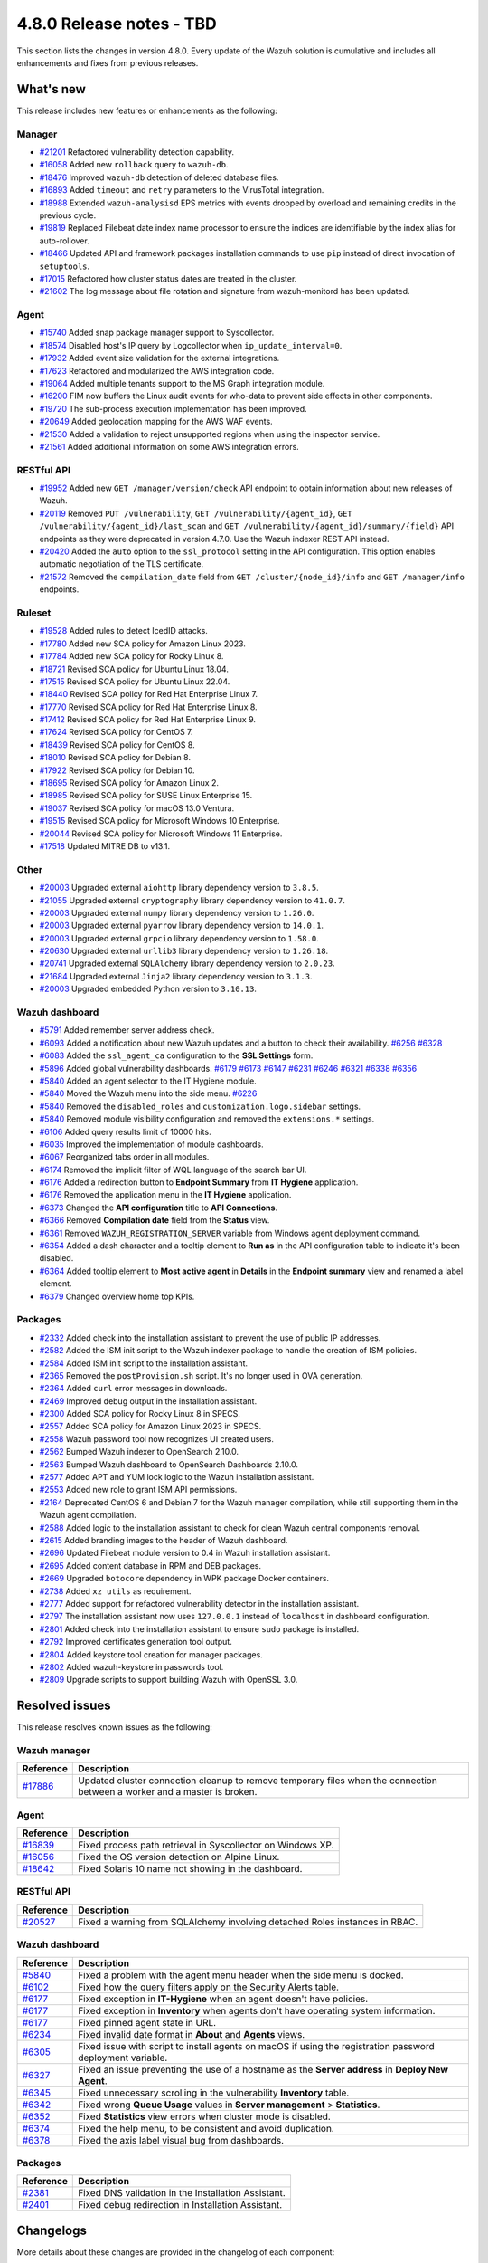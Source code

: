 .. Copyright (C) 2015, Wazuh, Inc.

.. meta::
  :description: Wazuh 4.8.0 has been released. Check out our release notes to discover the changes and additions of this release.

4.8.0 Release notes - TBD
=========================

This section lists the changes in version 4.8.0. Every update of the Wazuh solution is cumulative and includes all enhancements and fixes from previous releases.

What's new
----------

This release includes new features or enhancements as the following:

Manager
^^^^^^^

- `#21201 <https://github.com/wazuh/wazuh/pull/21201>`__ Refactored vulnerability detection capability.
- `#16058 <https://github.com/wazuh/wazuh/pull/16058>`__ Added new ``rollback`` query to ``wazuh-db``.
- `#18476 <https://github.com/wazuh/wazuh/pull/18476>`__ Improved ``wazuh-db`` detection of deleted database files.
- `#16893 <https://github.com/wazuh/wazuh/pull/16893>`__ Added ``timeout`` and ``retry`` parameters to the VirusTotal integration.
- `#18988 <https://github.com/wazuh/wazuh/pull/18988>`__ Extended ``wazuh-analysisd`` EPS metrics with events dropped by overload and remaining credits in the previous cycle.
- `#19819 <https://github.com/wazuh/wazuh/pull/19819>`__ Replaced Filebeat date index name processor to ensure the indices are identifiable by the index alias for auto-rollover.
- `#18466 <https://github.com/wazuh/wazuh/pull/18466>`__ Updated API and framework packages installation commands to use ``pip`` instead of direct invocation of ``setuptools``.
- `#17015 <https://github.com/wazuh/wazuh/pull/17015>`__ Refactored how cluster status dates are treated in the cluster.
- `#21602 <https://github.com/wazuh/wazuh/pull/21602>`__ The log message about file rotation and signature from wazuh-monitord has been updated.

Agent
^^^^^

- `#15740 <https://github.com/wazuh/wazuh/pull/15740>`__ Added snap package manager support to Syscollector.
- `#18574 <https://github.com/wazuh/wazuh/pull/18574>`__ Disabled host's IP query by Logcollector when ``ip_update_interval=0``.
- `#17932 <https://github.com/wazuh/wazuh/pull/17932>`__ Added event size validation for the external integrations.
- `#17623 <https://github.com/wazuh/wazuh/pull/17623>`__ Refactored and modularized the AWS integration code.
- `#19064 <https://github.com/wazuh/wazuh/pull/19064>`__ Added multiple tenants support to the MS Graph integration module.
- `#16200 <https://github.com/wazuh/wazuh/pull/16200>`__ FIM now buffers the Linux audit events for who-data to prevent side effects in other components.
- `#19720 <https://github.com/wazuh/wazuh/pull/19720>`__ The sub-process execution implementation has been improved.
- `#20649 <https://github.com/wazuh/wazuh/pull/20649>`__ Added geolocation mapping for the AWS WAF events.
- `#21530 <https://github.com/wazuh/wazuh/pull/21530>`__ Added a validation to reject unsupported regions when using the inspector service.
- `#21561 <https://github.com/wazuh/wazuh/pull/21561>`__ Added additional information on some AWS integration errors.

RESTful API
^^^^^^^^^^^

- `#19952 <https://github.com/wazuh/wazuh/pull/19952>`__ Added new ``GET /manager/version/check`` API endpoint to obtain information about new releases of Wazuh.
- `#20119 <https://github.com/wazuh/wazuh/pull/20119>`__ Removed ``PUT /vulnerability``, ``GET /vulnerability/{agent_id}``, ``GET /vulnerability/{agent_id}/last_scan`` and ``GET /vulnerability/{agent_id}/summary/{field}`` API endpoints as they were deprecated in version 4.7.0. Use the Wazuh indexer REST API instead.
- `#20420 <https://github.com/wazuh/wazuh/pull/20420>`__ Added the ``auto`` option to the ``ssl_protocol`` setting in the API configuration. This option enables automatic negotiation of the TLS certificate.
- `#21572 <https://github.com/wazuh/wazuh/pull/21572>`__ Removed the ``compilation_date`` field from ``GET /cluster/{node_id}/info`` and ``GET /manager/info`` endpoints.

Ruleset
^^^^^^^

- `#19528 <https://github.com/wazuh/wazuh/pull/19528>`__ Added rules to detect IcedID attacks.
- `#17780 <https://github.com/wazuh/wazuh/pull/17780>`__ Added new SCA policy for Amazon Linux 2023.
- `#17784 <https://github.com/wazuh/wazuh/pull/17784>`__ Added new SCA policy for Rocky Linux 8.
- `#18721 <https://github.com/wazuh/wazuh/pull/18721>`__ Revised SCA policy for Ubuntu Linux 18.04.
- `#17515 <https://github.com/wazuh/wazuh/pull/17515>`__ Revised SCA policy for Ubuntu Linux 22.04.
- `#18440 <https://github.com/wazuh/wazuh/pull/18440>`__ Revised SCA policy for Red Hat Enterprise Linux 7.
- `#17770 <https://github.com/wazuh/wazuh/pull/17770>`__ Revised SCA policy for Red Hat Enterprise Linux 8.
- `#17412 <https://github.com/wazuh/wazuh/pull/17412>`__ Revised SCA policy for Red Hat Enterprise Linux 9.
- `#17624 <https://github.com/wazuh/wazuh/pull/17624>`__ Revised SCA policy for CentOS 7.
- `#18439 <https://github.com/wazuh/wazuh/pull/18439>`__ Revised SCA policy for CentOS 8.
- `#18010 <https://github.com/wazuh/wazuh/pull/18010>`__ Revised SCA policy for Debian 8.
- `#17922 <https://github.com/wazuh/wazuh/pull/17922>`__ Revised SCA policy for Debian 10.
- `#18695 <https://github.com/wazuh/wazuh/pull/18695>`__ Revised SCA policy for Amazon Linux 2.
- `#18985 <https://github.com/wazuh/wazuh/pull/18985>`__ Revised SCA policy for SUSE Linux Enterprise 15.
- `#19037 <https://github.com/wazuh/wazuh/pull/19037>`__ Revised SCA policy for macOS 13.0 Ventura.
- `#19515 <https://github.com/wazuh/wazuh/pull/19515>`__ Revised SCA policy for Microsoft Windows 10 Enterprise.
- `#20044 <https://github.com/wazuh/wazuh/pull/20044>`__ Revised SCA policy for Microsoft Windows 11 Enterprise.
- `#17518 <https://github.com/wazuh/wazuh/pull/17518>`__ Updated MITRE DB to v13.1.

Other
^^^^^

- `#20003 <https://github.com/wazuh/wazuh/pull/20003>`__ Upgraded external ``aiohttp`` library dependency version to ``3.8.5``.
- `#21055 <https://github.com/wazuh/wazuh/pull/21055>`__ Upgraded external ``cryptography`` library dependency version to ``41.0.7``.
- `#20003 <https://github.com/wazuh/wazuh/pull/20003>`__ Upgraded external ``numpy`` library dependency version to ``1.26.0``.
- `#20003 <https://github.com/wazuh/wazuh/pull/20003>`__ Upgraded external ``pyarrow`` library dependency version to ``14.0.1``.
- `#20003 <https://github.com/wazuh/wazuh/pull/20003>`__ Upgraded external ``grpcio`` library dependency version to ``1.58.0``.
- `#20630 <https://github.com/wazuh/wazuh/pull/20630>`__ Upgraded external ``urllib3`` library dependency version to ``1.26.18``.
- `#20741 <https://github.com/wazuh/wazuh/pull/20741>`__ Upgraded external ``SQLAlchemy`` library dependency version to ``2.0.23``.
- `#21684 <https://github.com/wazuh/wazuh/pull/21684>`__ Upgraded external ``Jinja2`` library dependency version to ``3.1.3``.
- `#20003 <https://github.com/wazuh/wazuh/pull/20003>`__ Upgraded embedded Python version to ``3.10.13``.

Wazuh dashboard
^^^^^^^^^^^^^^^

- `#5791 <https://github.com/wazuh/wazuh-dashboard-plugins/pull/5791>`__ Added remember server address check.
- `#6093 <https://github.com/wazuh/wazuh-dashboard-plugins/pull/6093>`__ Added a notification about new Wazuh updates and a button to check their availability. `#6256 <https://github.com/wazuh/wazuh-dashboard-plugins/pull/6256>`__ `#6328 <https://github.com/wazuh/wazuh-dashboard-plugins/pull/6328>`__
- `#6083 <https://github.com/wazuh/wazuh-dashboard-plugins/pull/6083>`__ Added the ``ssl_agent_ca`` configuration to the **SSL Settings** form.
- `#5896 <https://github.com/wazuh/wazuh-dashboard-plugins/pull/5896>`__ Added global vulnerability dashboards. `#6179 <https://github.com/wazuh/wazuh-dashboard-plugins/pull/6179>`__ `#6173 <https://github.com/wazuh/wazuh-dashboard-plugins/pull/6173>`__ `#6147 <https://github.com/wazuh/wazuh-dashboard-plugins/pull/6147>`__ `#6231 <https://github.com/wazuh/wazuh-dashboard-plugins/pull/6231>`__ `#6246 <https://github.com/wazuh/wazuh-dashboard-plugins/pull/6246>`__ `#6321 <https://github.com/wazuh/wazuh-dashboard-plugins/pull/6321>`__ `#6338 <https://github.com/wazuh/wazuh-dashboard-plugins/pull/6338>`__ `#6356 <https://github.com/wazuh/wazuh-dashboard-plugins/pull/6356>`__
- `#5840 <https://github.com/wazuh/wazuh-dashboard-plugins/pull/5840>`__ Added an agent selector to the IT Hygiene module.
- `#5840 <https://github.com/wazuh/wazuh-dashboard-plugins/pull/5840>`__ Moved the Wazuh menu into the side menu. `#6226 <https://github.com/wazuh/wazuh-dashboard-plugins/pull/6226>`__
- `#5840 <https://github.com/wazuh/wazuh-dashboard-plugins/pull/5840>`__ Removed the ``disabled_roles`` and ``customization.logo.sidebar`` settings.
- `#5840 <https://github.com/wazuh/wazuh-dashboard-plugins/pull/5840>`__ Removed module visibility configuration and removed the ``extensions.*`` settings.
- `#6106 <https://github.com/wazuh/wazuh-dashboard-plugins/pull/6106>`__ Added query results limit of 10000 hits.
- `#6035 <https://github.com/wazuh/wazuh-dashboard-plugins/pull/6035>`__ Improved the implementation of module dashboards.
- `#6067 <https://github.com/wazuh/wazuh-dashboard-plugins/pull/6067>`__ Reorganized tabs order in all modules.
- `#6174 <https://github.com/wazuh/wazuh-dashboard-plugins/pull/6174>`__ Removed the implicit filter of WQL language of the search bar UI.
- `#6176 <https://github.com/wazuh/wazuh-dashboard-plugins/pull/6176>`__ Added a redirection button to **Endpoint Summary** from **IT Hygiene** application.
- `#6176 <https://github.com/wazuh/wazuh-dashboard-plugins/pull/6176>`__ Removed the application menu in the **IT Hygiene** application.
- `#6373 <https://github.com/wazuh/wazuh-dashboard-plugins/pull/6373>`__ Changed the **API configuration** title to **API Connections**.
- `#6366 <https://github.com/wazuh/wazuh-dashboard-plugins/pull/6366>`__ Removed **Compilation date** field from the **Status** view.
- `#6361 <https://github.com/wazuh/wazuh-dashboard-plugins/pull/6361>`__ Removed ``WAZUH_REGISTRATION_SERVER`` variable from Windows agent deployment command.
- `#6354 <https://github.com/wazuh/wazuh-dashboard-plugins/pull/6354>`__ Added a dash character and a tooltip element to **Run as** in the API configuration table to indicate it's been disabled.
- `#6364 <https://github.com/wazuh/wazuh-dashboard-plugins/pull/6364>`__ Added tooltip element to **Most active agent** in **Details** in the **Endpoint summary** view and renamed a label element.
- `#6379 <https://github.com/wazuh/wazuh-dashboard-plugins/pull/6379>`__ Changed overview home top KPIs.

Packages
^^^^^^^^

- `#2332 <https://github.com/wazuh/wazuh-packages/pull/2332>`_ Added check into the installation assistant to prevent the use of public IP addresses.
- `#2582 <https://github.com/wazuh/wazuh-packages/pull/2582>`_ Added the ISM init script to the Wazuh indexer package to handle the creation of ISM policies.
- `#2584 <https://github.com/wazuh/wazuh-packages/pull/2584>`_ Added ISM init script to the installation assistant.
- `#2365 <https://github.com/wazuh/wazuh-packages/pull/2365>`_ Removed the ``postProvision.sh`` script. It's no longer used in OVA generation.
- `#2364 <https://github.com/wazuh/wazuh-packages/pull/2364>`_ Added ``curl`` error messages in downloads.
- `#2469 <https://github.com/wazuh/wazuh-packages/pull/2469>`_ Improved debug output in the installation assistant.
- `#2300 <https://github.com/wazuh/wazuh-packages/pull/2300>`_ Added SCA policy for Rocky Linux 8 in SPECS.
- `#2557 <https://github.com/wazuh/wazuh-packages/pull/2557>`_ Added SCA policy for Amazon Linux 2023 in SPECS.
- `#2558 <https://github.com/wazuh/wazuh-packages/pull/2558>`_ Wazuh password tool now recognizes UI created users.
- `#2562 <https://github.com/wazuh/wazuh-packages/pull/2562>`_ Bumped Wazuh indexer to OpenSearch 2.10.0.
- `#2563 <https://github.com/wazuh/wazuh-packages/pull/2563>`_ Bumped Wazuh dashboard to OpenSearch Dashboards 2.10.0.
- `#2577 <https://github.com/wazuh/wazuh-packages/pull/2577>`_ Added APT and YUM lock logic to the Wazuh installation assistant.
- `#2553 <https://github.com/wazuh/wazuh-packages/pull/2553>`_ Added new role to grant ISM API permissions.
- `#2164 <https://github.com/wazuh/wazuh-packages/pull/2164>`_ Deprecated CentOS 6 and Debian 7 for the Wazuh manager compilation, while still supporting them in the Wazuh agent compilation.
- `#2588 <https://github.com/wazuh/wazuh-packages/pull/2588>`_ Added logic to the installation assistant to check for clean Wazuh central components removal.
- `#2615 <https://github.com/wazuh/wazuh-packages/pull/2615>`_ Added branding images to the header of Wazuh dashboard.
- `#2696 <https://github.com/wazuh/wazuh-packages/pull/2696>`_ Updated Filebeat module version to 0.4 in Wazuh installation assistant.
- `#2695 <https://github.com/wazuh/wazuh-packages/pull/2695>`_ Added content database in RPM and DEB packages.
- `#2669 <https://github.com/wazuh/wazuh-packages/pull/2669>`_ Upgraded ``botocore`` dependency in WPK package Docker containers.
- `#2738 <https://github.com/wazuh/wazuh-packages/pull/2738>`_ Added ``xz utils`` as requirement.
- `#2777 <https://github.com/wazuh/wazuh-packages/pull/2777>`_ Added support for refactored vulnerability detector in the installation assistant.
- `#2797 <https://github.com/wazuh/wazuh-packages/pull/2797>`_ The installation assistant now uses ``127.0.0.1`` instead of ``localhost`` in dashboard configuration.
- `#2801 <https://github.com/wazuh/wazuh-packages/pull/2801>`_ Added check into the installation assistant to ensure ``sudo`` package is installed.
- `#2792 <https://github.com/wazuh/wazuh-packages/pull/2792>`_ Improved certificates generation tool output.
- `#2804 <https://github.com/wazuh/wazuh-packages/pull/2804>`_ Added keystore tool creation for manager packages.
- `#2802 <https://github.com/wazuh/wazuh-packages/pull/2802>`_ Added wazuh-keystore in passwords tool.
- `#2809 <https://github.com/wazuh/wazuh-packages/pull/2809>`_ Upgrade scripts to support building Wazuh with OpenSSL 3.0.


Resolved issues
---------------

This release resolves known issues as the following:

Wazuh manager
^^^^^^^^^^^^^

==============================================================     =============
Reference                                                          Description
==============================================================     =============
`#17886 <https://github.com/wazuh/wazuh/pull/17886>`__             Updated cluster connection cleanup to remove temporary files when the connection between a worker and a master is broken.
==============================================================     =============

Agent
^^^^^

==============================================================     =============
Reference                                                          Description
==============================================================     =============
`#16839 <https://github.com/wazuh/wazuh/pull/16839>`__             Fixed process path retrieval in Syscollector on Windows XP.
`#16056 <https://github.com/wazuh/wazuh/pull/16056>`__             Fixed the OS version detection on Alpine Linux.
`#18642 <https://github.com/wazuh/wazuh/pull/18642>`__             Fixed Solaris 10 name not showing in the dashboard.
==============================================================     =============

RESTful API
^^^^^^^^^^^

==============================================================     =============
Reference                                                          Description
==============================================================     =============
`#20527 <https://github.com/wazuh/wazuh/pull/20527>`__             Fixed a warning from SQLAlchemy involving detached Roles instances in RBAC.
==============================================================     =============

Wazuh dashboard
^^^^^^^^^^^^^^^

=========================================================================    =============
Reference                                                                    Description
=========================================================================    =============
`#5840 <https://github.com/wazuh/wazuh-dashboard-plugins/pull/5840>`__       Fixed a problem with the agent menu header when the side menu is docked.
`#6102 <https://github.com/wazuh/wazuh-dashboard-plugins/pull/6102>`__       Fixed how the query filters apply on the Security Alerts table.
`#6177 <https://github.com/wazuh/wazuh-dashboard-plugins/pull/6177>`__       Fixed exception in **IT-Hygiene** when an agent doesn't have policies.
`#6177 <https://github.com/wazuh/wazuh-dashboard-plugins/pull/6177>`__       Fixed exception in **Inventory** when agents don't have operating system information.
`#6177 <https://github.com/wazuh/wazuh-dashboard-plugins/pull/6177>`__       Fixed pinned agent state in URL.
`#6234 <https://github.com/wazuh/wazuh-dashboard-plugins/pull/6234>`__       Fixed invalid date format in **About** and **Agents** views.
`#6305 <https://github.com/wazuh/wazuh-dashboard-plugins/pull/6305>`__       Fixed issue with script to install agents on macOS if using the registration password deployment variable.
`#6327 <https://github.com/wazuh/wazuh-dashboard-plugins/pull/6327>`__       Fixed an issue preventing the use of a hostname as the **Server address** in **Deploy New Agent**.
`#6345 <https://github.com/wazuh/wazuh-dashboard-plugins/pull/6345>`__       Fixed unnecessary scrolling in the vulnerability **Inventory** table.
`#6342 <https://github.com/wazuh/wazuh-dashboard-plugins/pull/6342>`__       Fixed wrong **Queue Usage** values in **Server management** > **Statistics**.
`#6352 <https://github.com/wazuh/wazuh-dashboard-plugins/pull/6352>`__       Fixed **Statistics** view errors when cluster mode is disabled.
`#6374 <https://github.com/wazuh/wazuh-dashboard-plugins/pull/6374>`__       Fixed the help menu, to be consistent and avoid duplication.
`#6378 <https://github.com/wazuh/wazuh-dashboard-plugins/pull/6378>`__       Fixed the axis label visual bug from dashboards.
=========================================================================    =============

Packages
^^^^^^^^

=====================================================================     =============
Reference                                                                 Description
=====================================================================     =============
`#2381 <https://github.com/wazuh/wazuh-packages/pull/2381>`_              Fixed DNS validation in the Installation Assistant.
`#2401 <https://github.com/wazuh/wazuh-packages/pull/2401>`_              Fixed debug redirection in Installation Assistant.
=====================================================================     =============

Changelogs
----------

More details about these changes are provided in the changelog of each component:

- `wazuh/wazuh <https://github.com/wazuh/wazuh/blob/v4.8.0/CHANGELOG.md>`__
- `wazuh/wazuh-dashboard <https://github.com/wazuh/wazuh-dashboard-plugins/blob/v4.8.0-2.10.0/CHANGELOG.md>`__
- `wazuh/wazuh-packages <https://github.com/wazuh/wazuh-packages/releases/tag/v4.8.0>`__
